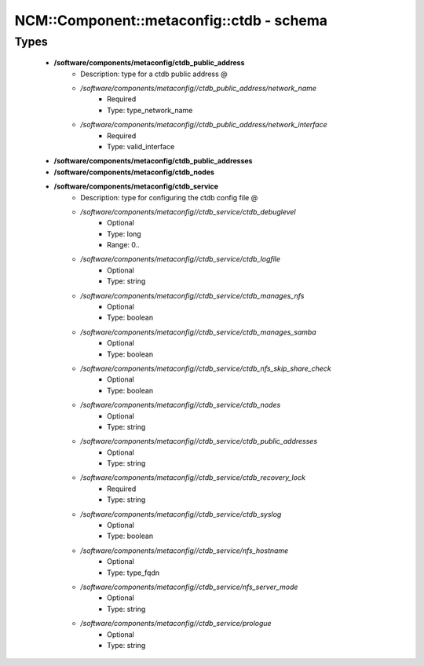 ############################################
NCM\::Component\::metaconfig\::ctdb - schema
############################################

Types
-----

 - **/software/components/metaconfig/ctdb_public_address**
    - Description: type for a ctdb public address @
    - */software/components/metaconfig//ctdb_public_address/network_name*
        - Required
        - Type: type_network_name
    - */software/components/metaconfig//ctdb_public_address/network_interface*
        - Required
        - Type: valid_interface
 - **/software/components/metaconfig/ctdb_public_addresses**
 - **/software/components/metaconfig/ctdb_nodes**
 - **/software/components/metaconfig/ctdb_service**
    - Description: type for configuring the ctdb config file @
    - */software/components/metaconfig//ctdb_service/ctdb_debuglevel*
        - Optional
        - Type: long
        - Range: 0..
    - */software/components/metaconfig//ctdb_service/ctdb_logfile*
        - Optional
        - Type: string
    - */software/components/metaconfig//ctdb_service/ctdb_manages_nfs*
        - Optional
        - Type: boolean
    - */software/components/metaconfig//ctdb_service/ctdb_manages_samba*
        - Optional
        - Type: boolean
    - */software/components/metaconfig//ctdb_service/ctdb_nfs_skip_share_check*
        - Optional
        - Type: boolean
    - */software/components/metaconfig//ctdb_service/ctdb_nodes*
        - Optional
        - Type: string
    - */software/components/metaconfig//ctdb_service/ctdb_public_addresses*
        - Optional
        - Type: string
    - */software/components/metaconfig//ctdb_service/ctdb_recovery_lock*
        - Required
        - Type: string
    - */software/components/metaconfig//ctdb_service/ctdb_syslog*
        - Optional
        - Type: boolean
    - */software/components/metaconfig//ctdb_service/nfs_hostname*
        - Optional
        - Type: type_fqdn
    - */software/components/metaconfig//ctdb_service/nfs_server_mode*
        - Optional
        - Type: string
    - */software/components/metaconfig//ctdb_service/prologue*
        - Optional
        - Type: string
